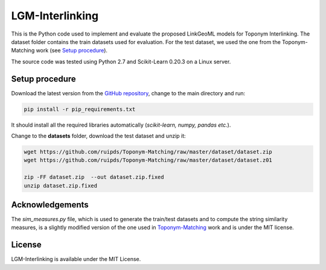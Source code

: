 LGM-Interlinking
================

This is the Python code used to implement and evaluate the proposed LinkGeoML models for Toponym Interlinking.
The dataset folder contains the train datasets used for evaluation. For the test dataset, we used the one from
the Toponym-Matching work (see `Setup procedure`_).

..
    The **scripts** folder contains the evaluation setting used to execute the experiments and collect the results presented in the paper:
      - `./scripts/basic_train_latin.sh`: collect the effectiveness values for the **basic** setup on the **100k latin** dataset;
      - `./scripts/lgm_train_latin.sh`: collect the effectiveness values for the **LGM** setup on the **100k latin** dataset;
      - `./scripts/basic_train_global.sh`: collect the effectiveness values for the **basic** setup on the **100k global** dataset;
      - `./scripts/lgm_train_global.sh`: collect the effectiveness values for the **LGM** setup on the **100k global** dataset;
      - `./scripts/basic_test_100klatin_parameter_based.sh`: collect the effectiveness values for the **basic** setup on the global dataset with hyper parameters obtained on the **100k latin train** dataset;
      - `./scripts/lgm_test_100klatin_parameter_based.sh`: collect the effectiveness values for the LGM setup on the global dataset with hyper parameters obtained on the **100k latin train** dataset;
      - `./scripts/basic_test_100kglobal_parameter_based.sh`: collect the effectiveness values for the **basic** setup on the global dataset with hyper parameters obtained on the **100k global train** dataset;
      - `./scripts/lgm_test_100kglobal_parameter_based.sh`: collect the effectiveness values for the **LGM** setup on the global dataset with hyper parameters obtained on the **100k global train** dataset.

The source code was tested using Python 2.7 and Scikit-Learn 0.20.3 on a Linux server.

Setup procedure
---------------

Download the latest version from the `GitHub repository <https://github.com/LinkGeoML/LGM-Interlinking.git>`_, change to the main directory and run:

.. code-block:: bash

   pip install -r pip_requirements.txt

It should install all the required libraries automatically (*scikit-learn, numpy, pandas etc.*).

Change to the **datasets** folder, download the test dataset and unzip it:

.. code-block:: bash

   wget https://github.com/ruipds/Toponym-Matching/raw/master/dataset/dataset.zip
   wget https://github.com/ruipds/Toponym-Matching/raw/master/dataset/dataset.z01

   zip -FF dataset.zip  --out dataset.zip.fixed
   unzip dataset.zip.fixed

Acknowledgements
-------------------
The *sim_measures.py* file, which is used to generate the train/test datasets and to compute the string similarity measures,
is a slightly modified version of the one used in `Toponym-Matching <https://github.com/ruipds/Toponym-Matching>`_ work and
is under the MIT license.

License
-------
LGM-Interlinking is available under the MIT License.

